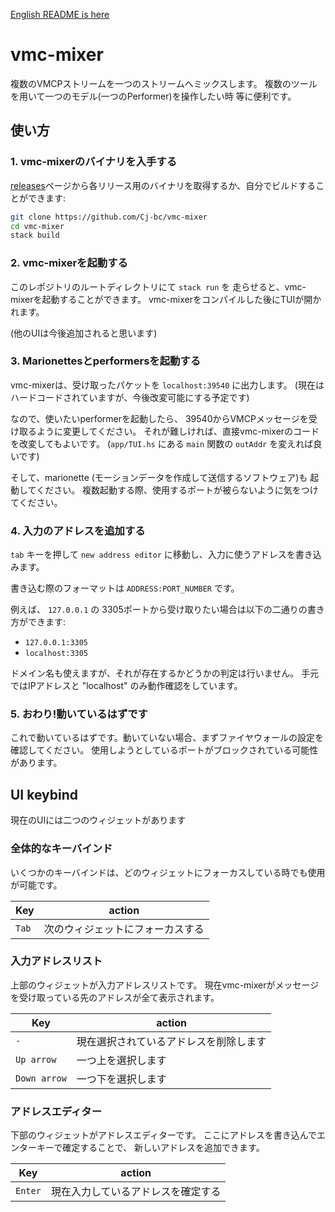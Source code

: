 [[./README.org][English README is here]]

* vmc-mixer
複数のVMCPストリームを一つのストリームへミックスします。
複数のツールを用いて一つのモデル(一つのPerformer)を操作したい時
等に便利です。

** 使い方
*** 1. vmc-mixerのバイナリを入手する
[[https://github.com/Cj-bc/vmc-mixer/releases][releases]]ページから各リリース用のバイナリを取得するか、自分でビルドすることができます:

#+begin_src sh
  git clone https://github.com/Cj-bc/vmc-mixer
  cd vmc-mixer
  stack build
#+end_src

*** 2. vmc-mixerを起動する
このレポジトリのルートディレクトリにて ~stack run~ を
走らせると、vmc-mixerを起動することができます。
vmc-mixerをコンパイルした後にTUIが開かれます。

(他のUIは今後追加されると思います)

*** 3. Marionettesとperformersを起動する
vmc-mixerは、受け取ったパケットを ~localhost:39540~ に出力します。
(現在はハードコードされていますが、今後改変可能にする予定です)

なので、使いたいperformerを起動したら、
39540からVMCPメッセージを受け取るように変更してください。
それが難しければ、直接vmc-mixerのコードを改変してもよいです。
(~app/TUI.hs~ にある ~main~ 関数の ~outAddr~ を変えれば良いです)

そして、marionette (モーションデータを作成して送信するソフトウェア)も
起動してください。
複数起動する際、使用するポートが被らないように気をつけてください。

*** 4. 入力のアドレスを追加する
~tab~ キーを押して ~new address editor~ に移動し、入力に使うアドレスを書き込みます。

書き込む際のフォーマットは ~ADDRESS:PORT_NUMBER~ です。

例えば、 ~127.0.0.1~ の 3305ポートから受け取りたい場合は以下の二通りの書き方ができます:

+ ~127.0.0.1:3305~
+ ~localhost:3305~

ドメイン名も使えますが、それが存在するかどうかの判定は行いません。
手元ではIPアドレスと "localhost" のみ動作確認をしています。

*** 5. おわり!動いているはずです
これで動いているはずです。動いていない場合、まずファイヤウォールの設定を確認してください。
使用しようとしているポートがブロックされている可能性があります。

** UI keybind
現在のUIには二つのウィジェットがあります

*** 全体的なキーバインド
いくつかのキーバインドは、どのウィジェットにフォーカスしている時でも使用が可能です。

| Key   | action                           |
|-------+----------------------------------|
| ~Tab~ | 次のウィジェットにフォーカスする |

*** 入力アドレスリスト
上部のウィジェットが入力アドレスリストです。
現在vmc-mixerがメッセージを受け取っている先のアドレスが全て表示されます。

| Key          | action                                 |
|--------------+----------------------------------------|
| ~-~          | 現在選択されているアドレスを削除します |
| ~Up arrow~   | 一つ上を選択します                     |
| ~Down arrow~ | 一つ下を選択します                     |

*** アドレスエディター
下部のウィジェットがアドレスエディターです。
ここにアドレスを書き込んでエンターキーで確定することで、
新しいアドレスを追加できます。

| Key     | action   |
|---------+----------|
| ~Enter~ | 現在入力しているアドレスを確定する |
